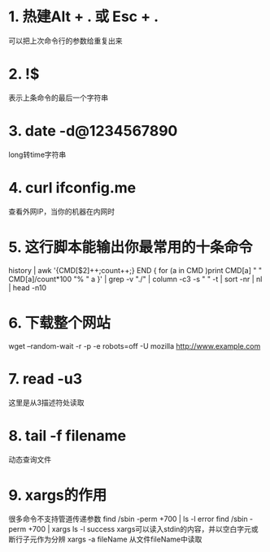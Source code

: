 * 1. 热建Alt + . 或 Esc + .
  可以把上次命令行的参数给重复出来
* 2. !$
  表示上条命令的最后一个字符串
* 3. date -d@1234567890
  long转time字符串
* 4. curl ifconfig.me
  查看外网IP，当你的机器在内网时
* 5. 这行脚本能输出你最常用的十条命令
  history | awk '{CMD[$2]++;count++;} END { for (a in CMD )print
  CMD[a] " " CMD[a]/count*100 "% " a }' | grep -v "./" | column -c3 -s "
  " -t | sort -nr | nl | head -n10    
* 6. 下载整个网站 
  wget --random-wait -r -p -e robots=off -U mozilla http://www.example.com    
* 7. read -u3
  这里是从3描述符处读取
* 8. tail -f filename
  动态查询文件
* 9. xargs的作用
  很多命令不支持管道传递参数
  find /sbin -perm +700 | ls -l    error
  find /sbin -perm +700 | xargs ls -l  success
  xargs可以读入stdin的内容，并以空白字元或断行子元作为分辨
  xargs -a fileName 从文件fileName中读取